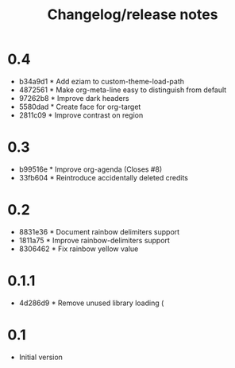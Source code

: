#+TITLE: Changelog/release notes

* 0.4

 - b34a9d1 * Add eziam to custom-theme-load-path
 - 4872561 * Make org-meta-line easy to distinguish from default
 - 97262b8 * Improve dark headers
 - 5580dad * Create face for org-target
 - 2811c09 * Improve contrast on region

* 0.3

 - b99516e * Improve org-agenda (Closes #8)
 - 33fb604 * Reintroduce accidentally deleted credits

* 0.2

  - 8831e36 * Document rainbow delimiters support
  - 1811a75 * Improve rainbow-delimiters support
  - 8306462 * Fix rainbow yellow value

* 0.1.1

 - 4d286d9 * Remove unused library loading (

* 0.1

 - Initial version

